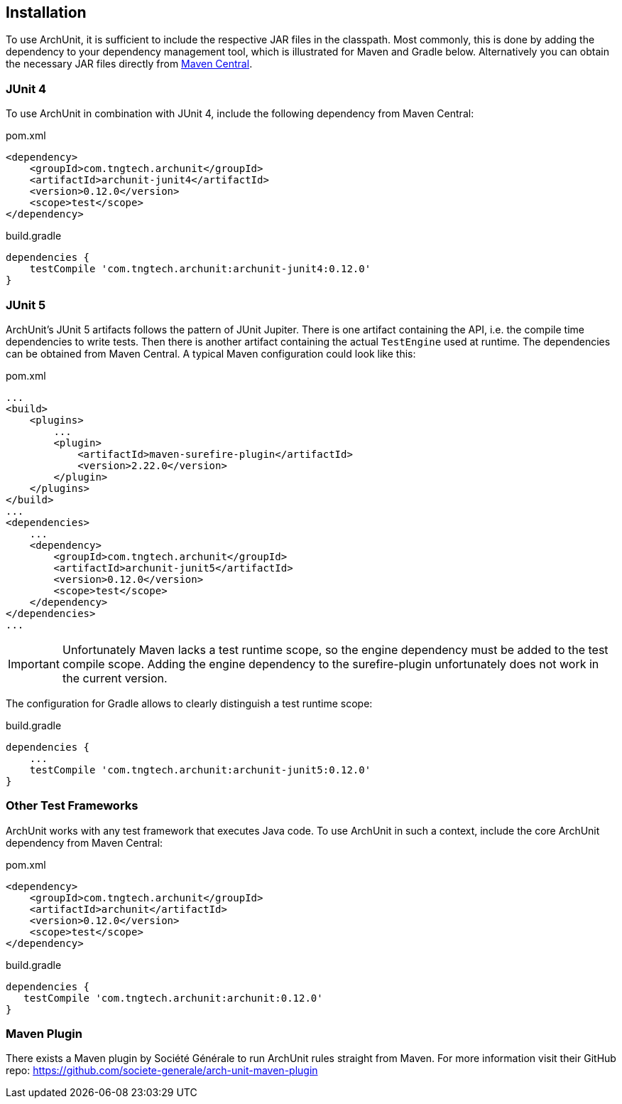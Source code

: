 == Installation

To use ArchUnit, it is sufficient to include the respective JAR files in the classpath.
Most commonly, this is done by adding the dependency to your dependency management tool,
which is illustrated for Maven and Gradle below. Alternatively you
can obtain the necessary JAR files directly from
http://search.maven.org/#search%7Cga%7C1%7Cg%3A%22com.tngtech.archunit%22[Maven Central].

=== JUnit 4

To use ArchUnit in combination with JUnit 4, include the following dependency from
Maven Central:

[source,xml,options="nowrap"]
.pom.xml
----
<dependency>
    <groupId>com.tngtech.archunit</groupId>
    <artifactId>archunit-junit4</artifactId>
    <version>0.12.0</version>
    <scope>test</scope>
</dependency>
----

[source,options="nowrap"]
.build.gradle
----
dependencies {
    testCompile 'com.tngtech.archunit:archunit-junit4:0.12.0'
}
----

=== JUnit 5

ArchUnit's JUnit 5 artifacts follows the pattern of JUnit Jupiter. There is one artifact containing
the API, i.e. the compile time dependencies to write tests. Then there is another artifact containing
the actual `TestEngine` used at runtime. The dependencies can be obtained from Maven Central.
A typical Maven configuration could look like this:

[source,xml,options="nowrap"]
.pom.xml
----
...
<build>
    <plugins>
        ...
        <plugin>
            <artifactId>maven-surefire-plugin</artifactId>
            <version>2.22.0</version>
        </plugin>
    </plugins>
</build>
...
<dependencies>
    ...
    <dependency>
        <groupId>com.tngtech.archunit</groupId>
        <artifactId>archunit-junit5</artifactId>
        <version>0.12.0</version>
        <scope>test</scope>
    </dependency>
</dependencies>
...
----

IMPORTANT: Unfortunately Maven lacks a test runtime scope, so the engine dependency must be added
           to the test compile scope. Adding the engine dependency to the surefire-plugin
           unfortunately does not work in the current version.

The configuration for Gradle allows to clearly distinguish a test runtime scope:

[source,options="nowrap"]
.build.gradle
----
dependencies {
    ...
    testCompile 'com.tngtech.archunit:archunit-junit5:0.12.0'
}
----

=== Other Test Frameworks

ArchUnit works with any test framework that executes Java code. To use ArchUnit in such a
context, include the core ArchUnit dependency from Maven Central:

[source,xml,options="nowrap"]
.pom.xml
----
<dependency>
    <groupId>com.tngtech.archunit</groupId>
    <artifactId>archunit</artifactId>
    <version>0.12.0</version>
    <scope>test</scope>
</dependency>
----

[source,options="nowrap"]
.build.gradle
----
dependencies {
   testCompile 'com.tngtech.archunit:archunit:0.12.0'
}
----

=== Maven Plugin

There exists a Maven plugin by Société Générale to run ArchUnit rules straight from Maven. For
more information visit their GitHub repo: https://github.com/societe-generale/arch-unit-maven-plugin
